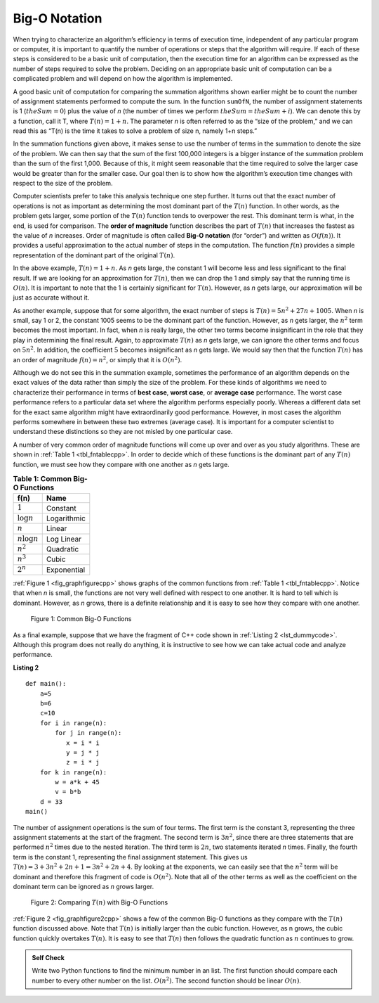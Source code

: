﻿..  Copyright (C)  Brad Miller, David Ranum, and Jan Pearce
    This work is licensed under the Creative Commons Attribution-NonCommercial-ShareAlike 4.0 International License. To view a copy of this license, visit http://creativecommons.org/licenses/by-nc-sa/4.0/.


Big-O Notation
--------------

When trying to characterize an algorithm’s efficiency in terms of
execution time, independent of any particular program or computer, it is
important to quantify the number of operations or steps that the
algorithm will require. If each of these steps is considered to be a
basic unit of computation, then the execution time for an algorithm can
be expressed as the number of steps required to solve the problem.
Deciding on an appropriate basic unit of computation can be a
complicated problem and will depend on how the algorithm is implemented.

A good basic unit of computation for comparing the summation algorithms
shown earlier might be to count the number of assignment statements
performed to compute the sum. In the function ``sumOfN``, the number of
assignment statements is 1 (:math:`theSum = 0`)
plus the value of *n* (the number of times we perform
:math:`theSum=theSum+i`). We can denote this by a function, call it T,
where :math:`T(n)=1 + n`. The parameter *n* is often referred to as
the “size of the problem,” and we can read this as “T(n) is the time
it takes to solve a problem of size n, namely 1+n steps.”

In the summation functions given above, it makes sense to use the number
of terms in the summation to denote the size of the problem. We can then
say that the sum of the first 100,000 integers is a bigger instance of
the summation problem than the sum of the first 1,000. Because of this,
it might seem reasonable that the time required to solve the larger case
would be greater than for the smaller case. Our goal then is to show how
the algorithm’s execution time changes with respect to the size of the
problem.

Computer scientists prefer to take this analysis technique one step
further. It turns out that the exact number of operations is not as
important as determining the most dominant part of the :math:`T(n)`
function. In other words, as the problem gets larger, some portion of
the :math:`T(n)` function tends to overpower the rest. This dominant
term is what, in the end, is used for comparison. The **order of
magnitude** function describes the part of :math:`T(n)` that increases
the fastest as the value of *n* increases. Order of magnitude is often
called **Big-O notation** (for “order”) and written as
:math:`O(f(n))`. It provides a useful approximation to the actual
number of steps in the computation. The function :math:`f(n)` provides
a simple representation of the dominant part of the original
:math:`T(n)`.

In the above example, :math:`T(n)=1+n`. As *n* gets large, the
constant 1 will become less and less significant to the final result. If
we are looking for an approximation for :math:`T(n)`, then we can drop
the 1 and simply say that the running time is :math:`O(n)`. It is
important to note that the 1 is certainly significant for
:math:`T(n)`. However, as *n* gets large, our approximation will be
just as accurate without it.

As another example, suppose that for some algorithm, the exact number of
steps is :math:`T(n)=5n^{2}+27n+1005`. When *n* is small, say 1 or 2,
the constant 1005 seems to be the dominant part of the function.
However, as *n* gets larger, the :math:`n^{2}` term becomes the most
important. In fact, when *n* is really large, the other two terms become
insignificant in the role that they play in determining the final
result. Again, to approximate :math:`T(n)` as *n* gets large, we can
ignore the other terms and focus on :math:`5n^{2}`. In addition, the
coefficient :math:`5` becomes insignificant as *n* gets large. We
would say then that the function :math:`T(n)` has an order of
magnitude :math:`f(n)=n^{2}`, or simply that it is :math:`O(n^{2})`.


.. mchoice:: bigo3
    :answer_a: O(2n)
    :answer_b: O(n)
    :answer_c: O(3n<sup>2</sup>)
    :answer_d: O(n<sup>2</sup>)
    :answer_e: More than one of the above
    :correct: d
    :feedback_a: No, 3n<sup>2</sup> dominates 2n. Try again.
    :feedback_b: No, n<sup>2</sup> dominates n. Try again.
    :feedback_c: No, the 3 should be omitted because n<sup>2</sup> dominates.
    :feedback_d: Right!
    :feedback_e: No, only one of them is correct. Try again.


    If the exact number of steps is :math:`T(n)=2n+3n^{2}-1` what is the Big O?


Although we do not see this in the summation example, sometimes the
performance of an algorithm depends on the exact values of the data
rather than simply the size of the problem. For these kinds of
algorithms we need to characterize their performance in terms of **best
case**, **worst case**, or **average case** performance. The worst case
performance refers to a particular data set where the algorithm performs
especially poorly. Whereas a different data set for the exact same
algorithm might have extraordinarily good performance. However, in most
cases the algorithm performs somewhere in between these two extremes
(average case). It is important for a computer scientist to understand
these distinctions so they are not misled by one particular case.


A number of very common order of magnitude functions will come up over
and over as you study algorithms. These are shown in :ref:`Table 1 <tbl_fntablecpp>`. In
order to decide which of these functions is the dominant part of any
:math:`T(n)` function, we must see how they compare with one another
as *n* gets large.

.. _tbl_fntablecpp:

.. table:: **Table 1: Common Big-O Functions**

    ================= =============
             **f(n)**      **Name**
    ================= =============
          :math:`1`      Constant
     :math:`\log n`   Logarithmic
          :math:`n`        Linear
    :math:`n\log n`    Log Linear
      :math:`n^{2}`     Quadratic
      :math:`n^{3}`         Cubic
      :math:`2^{n}`   Exponential
    ================= =============


:ref:`Figure 1 <fig_graphfigurecpp>` shows graphs of the common
functions from :ref:`Table 1 <tbl_fntablecpp>`. Notice that when *n* is small, the
functions are not very well defined with respect to one another. It is
hard to tell which is dominant. However, as *n* grows, there is a
definite relationship and it is easy to see how they compare with one
another.

.. _fig_graphfigurecpp:

.. figure:: Figures/newplot.png

   Figure 1: Common Big-O Functions


.. parsonsprob:: parsonsBigO

    Without looking at the graph above, from top to bottom order the following from most to least efficient.
    -----
    constant
    logarithmic
    linear
    log linear
    quadratic
    cubic
    exponential

As a final example, suppose that we have the fragment of C++ code
shown in :ref:`Listing 2 <lst_dummycode>`. Although this program does not really do
anything, it is instructive to see how we can take actual code and
analyze performance.

.. _lst_dummycode:

**Listing 2**


::

    def main():
        a=5
        b=6
        c=10
        for i in range(n):
            for j in range(n):
               x = i * i
               y = j * j
               z = i * j
        for k in range(n):
            w = a*k + 45
            v = b*b
        d = 33
    main()



The number of assignment operations is the sum of four terms. The first
term is the constant 3, representing the three assignment statements at
the start of the fragment. The second term is :math:`3n^{2}`, since
there are three statements that are performed :math:`n^{2}` times due
to the nested iteration. The third term is :math:`2n`, two statements
iterated *n* times. Finally, the fourth term is the constant 1,
representing the final assignment statement. This gives us
:math:`T(n)=3+3n^{2}+2n+1=3n^{2}+2n+4`. By looking at the exponents,
we can easily see that the :math:`n^{2}` term will be dominant and
therefore this fragment of code is :math:`O(n^{2})`. Note that all of
the other terms as well as the coefficient on the dominant term can be
ignored as *n* grows larger.

.. _fig_graphfigure2cpp:

.. figure:: Figures/newplot2.png

   Figure 2: Comparing :math:`T(n)` with Big-O Functions


:ref:`Figure 2 <fig_graphfigure2cpp>` shows a few of the common Big-O functions as they
compare with the :math:`T(n)` function discussed above. Note that
:math:`T(n)` is initially larger than the cubic function. However, as
n grows, the cubic function quickly overtakes :math:`T(n)`. It is easy
to see that :math:`T(n)` then follows the quadratic function as
:math:`n` continues to grow.

.. mchoice:: crossoverefficiency
    :answer_a: Algorithm 1 will require a greater number of steps to complete than Algorithm 2
    :answer_b: Algorithm 2 will require a greater number of steps to complete than Algorithm 1
    :answer_c: Algorithm 1 will require a greater number of steps to complete than Algorithm 2 until they reach the crossover point
    :answer_d: Algorithm 1 and 2 will always require the same number of steps to complete
    :correct: c
    :feedback_a: This could be true depending on the input, but consider the broader picture
    :feedback_b: This could be true depending on the input, but consider the broader picture
    :feedback_c: Correct!
    :feedback_d: No, the efficiency of both will depend on the input

    Which of the following statements is true about the two algorithms?
    Algorithm 1: 100n + 1
    Algorithm 2: n^2 + n + 1


.. admonition:: Self Check

   Write two Python functions to find the minimum number in an list.  The first function should compare each number to every other number on the list. :math:`O(n^2)`.  The second function should be linear :math:`O(n)`.
    

.. fillintheblank:: bigOquestion
    :casei:

    The Big O of a particular algorithm is :math:`O(n^{2})`. Given that it takes 2 seconds to complete the algorithm with 1 million inputs;

    how long would it take with 2 million inputs? ``|blank|`` seconds. 
    
    10 million? ``|blank|``

    -   :8: Correct!
        :2: Incorrect. Remember, think about what it means for the n to be squared.
    -   :200: Correct! 
        :x: Incorrect. Remember, think about what it means for the n to be squared.

.. fillintheblank:: bigologn
    :casei:

    The Big O of a particular algorithm is :math:`O(log_{2}n)`. Given that it takes 2 seconds to complete the algorithm with 3 million inputs;
    how long would it take with 4 million inputs? You may use a calculator on this one.
    ``|blank|`` seconds.
        
    10 million? 
    ``|blank|`` seconds.

    -   :.74: Correct!
        :.2 .53: Try higher.
        :2.26 3: Try lower.
        :.*: Incorrect. try again.
    -   :3.44: Correct! 
        :.43 3: Incorrect. Try higher. Think about what happens to the time as more operations occur.
        :6.45 3: Incorrect. Try lower. Think about what happens to the time as more operations occur.
        :.*: Incorrect. try again.
.. fillintheblank:: bigon3
    :casei:

    The Big O of a particular algorithm is :math:`O(n^{3})`. Given that it takes 2 seconds to complete the algorithm with 1000 inputs;
    how long would it take with 2000 inputs? 
    ``|blank|`` seconds.

    10,000? 
    ``|blank|`` seconds. 

    -   :16: Correct!
        :6 9: Incorrect. Try higher. Think about what happens to the time as more operations occur.
        :23 6: Incorrect. Try lower. Think about what happens to the time as more operations occur.
    -   :2000: Correct!
        :1500 499: Incorrect. Try higher. Think about what happens to the time as more operations occur. 
        :2500 499: Incorrect. Try lower. Think about what happens to the time as more operations occur. 
        :.*: Incorrect. 
    
